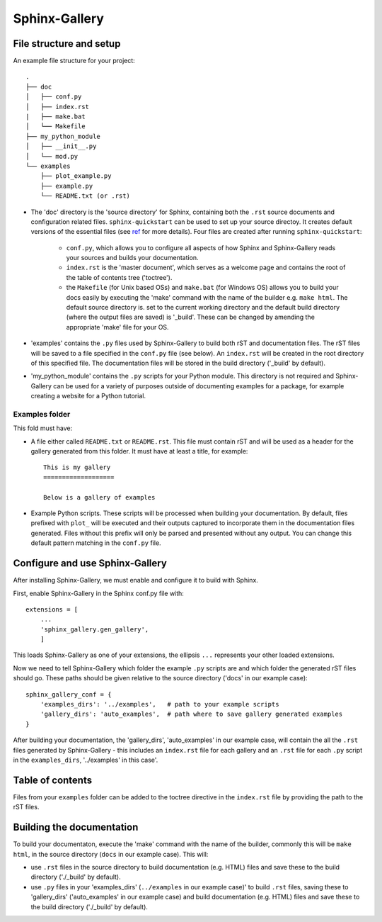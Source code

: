 ###############
Sphinx-Gallery
###############

************************
File structure and setup
************************

An example file structure for your project::

    .
    ├── doc
    │   ├── conf.py
    │   ├── index.rst
    |   ├── make.bat
    │   └── Makefile
    ├── my_python_module
    │   ├── __init__.py
    │   └── mod.py
    └── examples
        ├── plot_example.py
        ├── example.py
        └── README.txt (or .rst)


* The 'doc' directory is the 'source directory' for Sphinx, containing both the
  ``.rst`` source documents and configuration related files.
  ``sphinx-quickstart`` can be used to set up your source directoy. It creates
  default versions of the essential files
  (see `ref <http://www.sphinx-doc.org/en/stable/usage/quickstart.html>`_ for
  more details). Four files are created after running ``sphinx-quickstart``:

    * ``conf.py``, which allows you to configure all aspects of how Sphinx and
      Sphinx-Gallery reads your sources and builds your documentation.
    * ``index.rst`` is the 'master document', which serves as a welcome page
      and contains the root of the table of contents tree ('toctree').
    * the ``Makefile`` (for Unix based OSs) and ``make.bat`` (for Windows OS)
      allows you to build your docs easily by executing the 'make' command with
      the name of the builder e.g. ``make html``. The default source directory
      is.
      set to the current working directory and the default build directory
      (where the output files are saved) is '_build'. These can be
      changed by amending the appropriate 'make' file for your OS.

* 'examples' contains the ``.py`` files used by Sphinx-Gallery to build
  both rST and documentation files. The rST files will be saved to a file
  specified in the ``conf.py`` file (see below). An ``index.rst`` will be
  created in the root directory of this specified file. The documentation files
  will be stored in the build directory ('_build' by default).
* 'my_python_module' contains the ``.py`` scripts for your Python module.
  This directory is not required and Sphinx-Gallery can be used for a variety of
  purposes outside of documenting examples for a package, for example creating a
  website for a Python tutorial.

Examples folder
================

This fold must have:

* A file either called ``README.txt`` or ``README.rst``. This file must contain
  rST and will be used as a header for the gallery generated from this folder.
  It must have at least a title, for example::

    This is my gallery
    ===================

    Below is a gallery of examples

* Example Python scripts. These scripts will be processed when building your
  documentation. By default, files prefixed with ``plot_`` will be
  executed and their outputs captured to incorporate them in the documentation
  files generated. Files without this prefix will only be parsed and presented
  without any output. You can change this default pattern matching in the
  ``conf.py`` file.

********************************
Configure and use Sphinx-Gallery
********************************
After installing Sphinx-Gallery, we must enable and configure it to build with
Sphinx.

First, enable Sphinx-Gallery in the Sphinx conf.py file with::

    extensions = [
        ...
        'sphinx_gallery.gen_gallery',
        ]

This loads Sphinx-Gallery as one of your extensions, the ellipsis ``...``
represents your other loaded extensions.

Now we need to tell Sphinx-Gallery which folder the example ``.py`` scripts
are and which folder the generated rST files should go. These paths should
be given relative to the source directory ('docs' in our example case)::

    sphinx_gallery_conf = {
        'examples_dirs': '../examples',   # path to your example scripts
        'gallery_dirs': 'auto_examples',  # path where to save gallery generated examples
    }

After building your documentation, the 'gallery_dirs',
'auto_examples' in our example case, will contain the all the ``.rst``
files generated by Sphinx-Gallery - this includes an ``index.rst`` file for
each gallery and an ``.rst`` file for each ``.py`` script in the
``examples_dirs``, '../examples' in this case'.

*****************
Table of contents
*****************

Files from your ``examples`` folder can be added to the toctree directive in
the ``index.rst`` file by providing the path to the rST files.

**************************
Building the documentation
**************************

To build your documentaton, execute the 'make' command with the name of the
builder, commonly this will be ``make html``, in the source
directory (``docs`` in our example case). This will:

* use ``.rst`` files in the source directory to build documentation (e.g.
  HTML) files and save these to the build directory ('./_build' by default).
* use ``.py`` files in your 'examples_dirs' (``../examples`` in our example
  case)' to build ``.rst`` files, saving these to 'gallery_dirs'
  ('auto_examples' in our example case) and build documentation (e.g. HTML)
  files and save these to the build directory ('./_build' by default).
